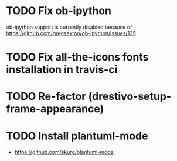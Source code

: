 * TODO Fix ob-ipython
ob-ipython support is currently disabled because of
https://github.com/gregsexton/ob-ipython/issues/135
* TODO Fix all-the-icons fonts installation in travis-ci
* TODO Re-factor (drestivo-setup-frame-appearance)
* TODO Install plantuml-mode
- https://github.com/skuro/plantuml-mode
